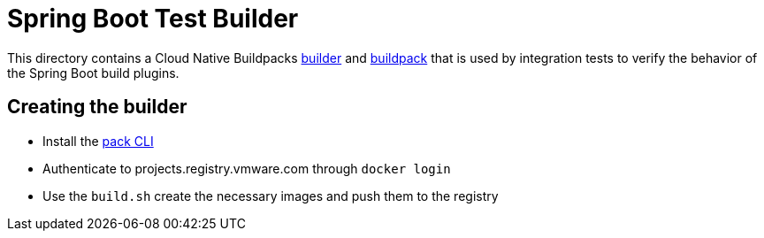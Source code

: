 = Spring Boot Test Builder

This directory contains a Cloud Native Buildpacks https://buildpacks.io/docs/concepts/components/builder/[builder] and https://buildpacks.io/docs/concepts/components/buildpack/[buildpack] that is used by integration tests to verify the behavior of the Spring Boot build plugins.

== Creating the builder

* Install the https://buildpacks.io/docs/install-pack/[pack CLI]
* Authenticate to projects.registry.vmware.com through `docker login`
* Use the `build.sh` create the necessary images and push them to the registry

